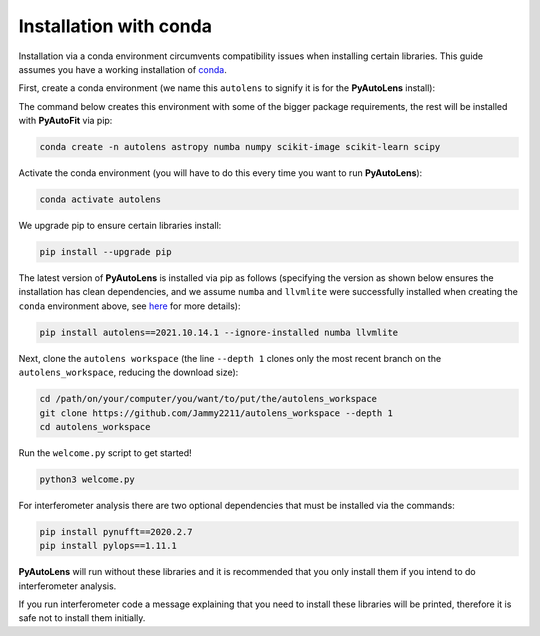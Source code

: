 .. _conda:

Installation with conda
=======================

Installation via a conda environment circumvents compatibility issues when installing certain libraries. This guide
assumes you have a working installation of `conda <https://conda.io/miniconda.html>`_.

First, create a conda environment (we name this ``autolens`` to signify it is for the **PyAutoLens** install):

The command below creates this environment with some of the bigger package requirements, the rest will be installed
with **PyAutoFit** via pip:

.. code-block:: bash

    conda create -n autolens astropy numba numpy scikit-image scikit-learn scipy

Activate the conda environment (you will have to do this every time you want to run **PyAutoLens**):

.. code-block:: bash

    conda activate autolens

We upgrade pip to ensure certain libraries install:

.. code-block:: bash

    pip install --upgrade pip

The latest version of **PyAutoLens** is installed via pip as follows (specifying the version as shown below ensures
the installation has clean dependencies, and we assume ``numba`` and ``llvmlite`` were successfully installed when
creating the ``conda`` environment above,
see `here <https://pyautolens.readthedocs.io/en/latest/installation/troubleshooting.html>`_ for more details):

.. code-block:: bash

    pip install autolens==2021.10.14.1 --ignore-installed numba llvmlite

Next, clone the ``autolens workspace`` (the line ``--depth 1`` clones only the most recent branch on
the ``autolens_workspace``, reducing the download size):

.. code-block:: bash

   cd /path/on/your/computer/you/want/to/put/the/autolens_workspace
   git clone https://github.com/Jammy2211/autolens_workspace --depth 1
   cd autolens_workspace

Run the ``welcome.py`` script to get started!

.. code-block:: bash

   python3 welcome.py

For interferometer analysis there are two optional dependencies that must be installed via the commands:

.. code-block:: bash

    pip install pynufft==2020.2.7
    pip install pylops==1.11.1

**PyAutoLens** will run without these libraries and it is recommended that you only install them if you intend to
do interferometer analysis.

If you run interferometer code a message explaining that you need to install these libraries will be printed, therefore
it is safe not to install them initially.
